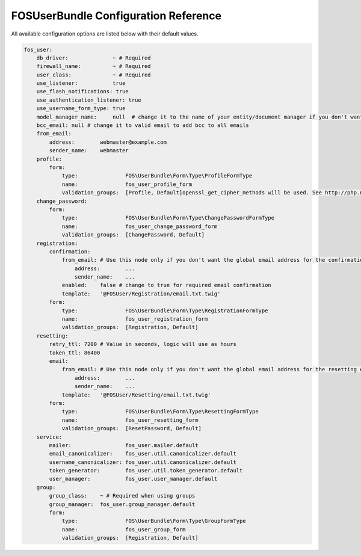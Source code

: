 FOSUserBundle Configuration Reference
=====================================

All available configuration options are listed below with their default values.

.. code-block:: yaml

    fos_user:
        db_driver:              ~ # Required
        firewall_name:          ~ # Required
        user_class:             ~ # Required
        use_listener:           true
        use_flash_notifications: true
        use_authentication_listener: true
        use_username_form_type: true
        model_manager_name:     null  # change it to the name of your entity/document manager if you don't want to use the default one.
        bcc_email: null # change it to valid email to add bcc to all emails
        from_email:
            address:        webmaster@example.com
            sender_name:    webmaster
        profile:
            form:
                type:               FOS\UserBundle\Form\Type\ProfileFormType
                name:               fos_user_profile_form
                validation_groups:  [Profile, Default]openssl_get_cipher_methods will be used. See http://php.net/manual/function.openssl-get-cipher-methods.php
        change_password:
            form:
                type:               FOS\UserBundle\Form\Type\ChangePasswordFormType
                name:               fos_user_change_password_form
                validation_groups:  [ChangePassword, Default]
        registration:
            confirmation:
                from_email: # Use this node only if you don't want the global email address for the confirmation email
                    address:        ...
                    sender_name:    ...
                enabled:    false # change to true for required email confirmation
                template:   '@FOSUser/Registration/email.txt.twig'
            form:
                type:               FOS\UserBundle\Form\Type\RegistrationFormType
                name:               fos_user_registration_form
                validation_groups:  [Registration, Default]
        resetting:
            retry_ttl: 7200 # Value in seconds, logic will use as hours
            token_ttl: 86400
            email:
                from_email: # Use this node only if you don't want the global email address for the resetting email
                    address:        ...
                    sender_name:    ...
                template:   '@FOSUser/Resetting/email.txt.twig'
            form:
                type:               FOS\UserBundle\Form\Type\ResettingFormType
                name:               fos_user_resetting_form
                validation_groups:  [ResetPassword, Default]
        service:
            mailer:                 fos_user.mailer.default
            email_canonicalizer:    fos_user.util.canonicalizer.default
            username_canonicalizer: fos_user.util.canonicalizer.default
            token_generator:        fos_user.util.token_generator.default
            user_manager:           fos_user.user_manager.default
        group:
            group_class:    ~ # Required when using groups
            group_manager:  fos_user.group_manager.default
            form:
                type:               FOS\UserBundle\Form\Type\GroupFormType
                name:               fos_user_group_form
                validation_groups:  [Registration, Default]
